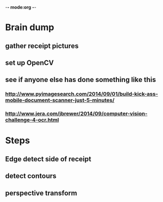 -*- mode:org -*-


    
* Brain dump
** gather receipt pictures
** set up OpenCV
** see if anyone else has done something like this
*** http://www.pyimagesearch.com/2014/09/01/build-kick-ass-mobile-document-scanner-just-5-minutes/
*** http://www.jera.com/jbrewer/2014/09/computer-vision-challenge-4-ocr.html
   



* Steps
** Edge detect side of receipt
** detect contours
** perspective transform
** 
